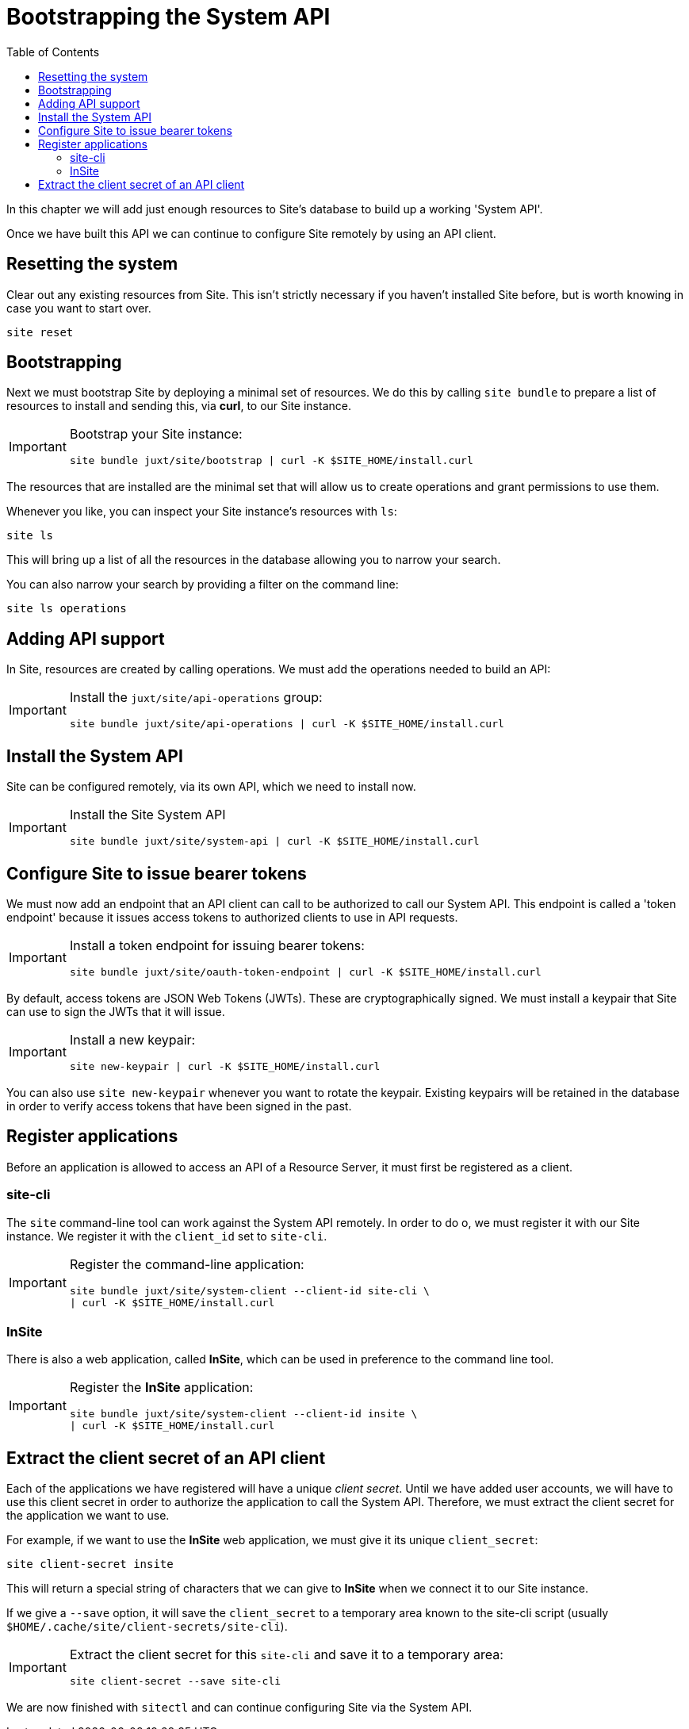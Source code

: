 = Bootstrapping the System API
:toc: left

In this chapter we will add just enough resources to Site's database to build up a working 'System API'.

Once we have built this API we can continue to configure Site remotely by using an API client.

== Resetting the system

Clear out any existing resources from Site.
This isn't strictly necessary if you haven't installed Site before, but is worth knowing in case you want to start over.

----
site reset
----

== Bootstrapping

Next we must bootstrap Site by deploying a minimal set of resources.
We do this by calling `site bundle` to prepare a list of resources to install and sending this, via **curl**, to our Site instance.

[IMPORTANT]
--
Bootstrap your Site instance:

----
site bundle juxt/site/bootstrap | curl -K $SITE_HOME/install.curl
----
--

The resources that are installed are the minimal set that will allow us to create operations and grant permissions to use them.

****
Whenever you like, you can inspect your Site instance's resources with `ls`:

----
site ls
----

This will bring up a list of all the resources in the database allowing you to narrow your search.

You can also narrow your search by providing a filter on the command line:

----
site ls operations
----
****

== Adding API support

In Site, resources are created by calling operations.
We must add the operations needed to build an API:

[IMPORTANT]
--
Install the `juxt/site/api-operations` group:

----
site bundle juxt/site/api-operations | curl -K $SITE_HOME/install.curl
----
--

== Install the System API

Site can be configured remotely, via its own API, which we need to install now.

[IMPORTANT]
--
Install the Site System API

----
site bundle juxt/site/system-api | curl -K $SITE_HOME/install.curl
----
--

== Configure Site to issue bearer tokens

We must now add an endpoint that an API client can call to be authorized to call our System API.
This endpoint is called a 'token endpoint' because it issues access tokens to authorized clients to use in API requests.

[IMPORTANT]
--
Install a token endpoint for issuing bearer tokens:

----
site bundle juxt/site/oauth-token-endpoint | curl -K $SITE_HOME/install.curl
----
--

By default, access tokens are JSON Web Tokens (JWTs).
These are cryptographically signed.
We must install a keypair that Site can use to sign the JWTs that it will issue.

[IMPORTANT]
--
Install a new keypair:

----
site new-keypair | curl -K $SITE_HOME/install.curl
----
--

****
You can also use `site new-keypair` whenever you want to rotate the keypair.
Existing keypairs will be retained in the database in order to verify access tokens that have been signed in the past.
****

== Register applications

Before an application is allowed to access an API of a Resource Server, it must first be registered as a client.

=== site-cli

The `site` command-line tool can work against the System API remotely.
In order to do o, we must register it with our Site instance.
We register it with the `client_id` set to `site-cli`.

[IMPORTANT]
--
Register the command-line application:

----
site bundle juxt/site/system-client --client-id site-cli \
| curl -K $SITE_HOME/install.curl
----
--

=== InSite

There is also a web application, called *InSite*, which can be used in preference to the command line tool.

[IMPORTANT]
--
Register the *InSite* application:

----
site bundle juxt/site/system-client --client-id insite \
| curl -K $SITE_HOME/install.curl
----
--

// Local Variables:
// mode: outline
// outline-regexp: "[=]+"
// End:

== Extract the client secret of an API client

Each of the applications we have registered will have a unique _client secret_.
Until we have added user accounts, we will have to use this client secret in order to authorize the application to call the System API.
Therefore, we must extract the client secret for the application we want to use.

For example, if we want to use the *InSite* web application, we must give it its unique `client_secret`:

----
site client-secret insite
----

This will return a special string of characters that we can give to *InSite* when we connect it to our Site instance.

If we give a `--save` option, it will save the `client_secret` to a temporary area known to the site-cli script (usually `$HOME/.cache/site/client-secrets/site-cli`).

[IMPORTANT]
--
Extract the client secret for this `site-cli` and save it to a temporary area:

----
site client-secret --save site-cli
----
--

We are now finished with `sitectl` and can continue configuring Site via the System API.
